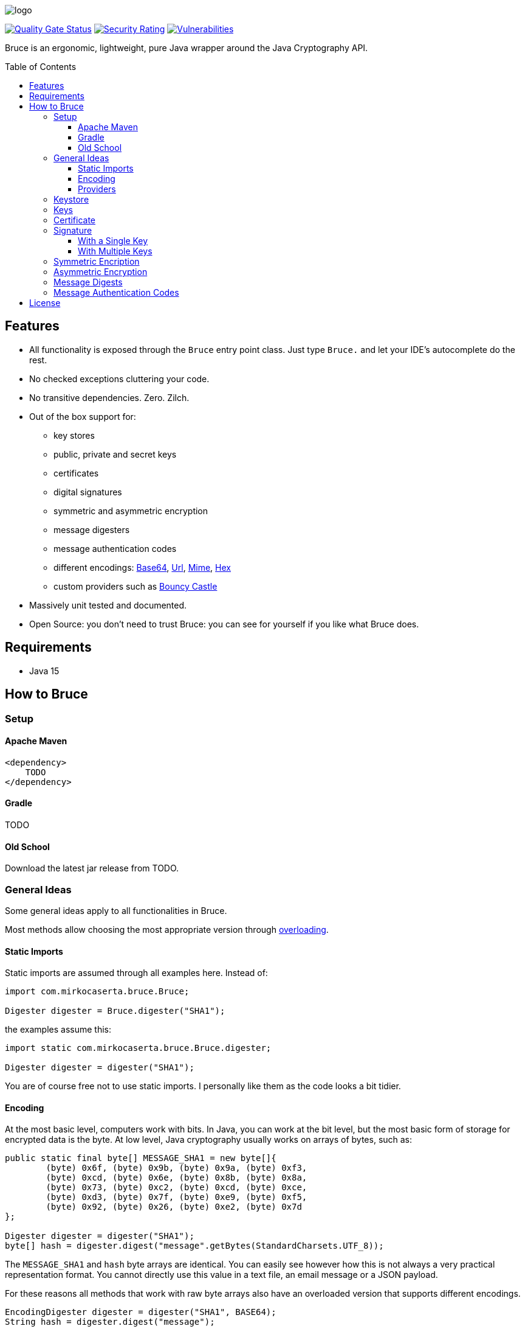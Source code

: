 = Bruce
:doctype: article
:!showtitle:
:icons: font
:toc: preamble
:toclevels: 4

image:src/test/resources/logo.png[logo]

image:https://sonarcloud.io/api/project_badges/measure?project=mcaserta_bruce&metric=alert_status["Quality Gate Status",link="https://sonarcloud.io/dashboard?id=mcaserta_bruce"]
image:https://sonarcloud.io/api/project_badges/measure?project=mcaserta_bruce&metric=security_rating["Security Rating",link="https://sonarcloud.io/dashboard?id=mcaserta_bruce"]
image:https://sonarcloud.io/api/project_badges/measure?project=mcaserta_bruce&metric=vulnerabilities["Vulnerabilities",link="https://sonarcloud.io/dashboard?id=mcaserta_bruce"]


Bruce is an ergonomic, lightweight, pure Java wrapper around the Java Cryptography API.


== Features

* All functionality is exposed through the `Bruce` entry point class.
  Just type `Bruce.` and let your IDE's autocomplete do the rest.
* No checked exceptions cluttering your code.
* No transitive dependencies. Zero. Zilch.
* Out of the box support for:
  - key stores
  - public, private and secret keys
  - certificates
  - digital signatures
  - symmetric and asymmetric encryption
  - message digesters
  - message authentication codes
  - different encodings:
    link:https://en.wikipedia.org/wiki/Base64[Base64],
    link:https://en.wikipedia.org/wiki/Percent-encoding[Url],
    link:https://en.wikipedia.org/wiki/MIME[Mime],
    link:https://en.wikipedia.org/wiki/Hexadecimal[Hex]
  - custom providers such as link:https://www.bouncycastle.org/java.html[Bouncy Castle]
* Massively unit tested and documented.
* Open Source: you don't need to trust Bruce: you can see for yourself if you like what Bruce does.

== Requirements

* Java 15

== How to Bruce

=== Setup

==== Apache Maven

```xml
<dependency>
    TODO
</dependency>
```

==== Gradle

TODO

==== Old School

Download the latest jar release from TODO.

=== General Ideas

Some general ideas apply to all functionalities in Bruce.

Most methods allow choosing the most appropriate version
through link:https://www.w3schools.com/java/java_methods_overloading.asp[overloading].

==== Static Imports

Static imports are assumed through all examples here. Instead of:

[source,java]
----
import com.mirkocaserta.bruce.Bruce;

Digester digester = Bruce.digester("SHA1");
----

the examples assume this:

[source,java]
----
import static com.mirkocaserta.bruce.Bruce.digester;

Digester digester = digester("SHA1");
----

You are of course free not to use static imports.
I personally like them as the code looks a bit tidier.

==== Encoding

At the most basic level, computers work with bits. In Java,
you can work at the bit level, but the most basic form of storage
for encrypted data is the byte. At low level, Java cryptography
usually works on arrays of bytes, such as:

[source,java]
----
public static final byte[] MESSAGE_SHA1 = new byte[]{
        (byte) 0x6f, (byte) 0x9b, (byte) 0x9a, (byte) 0xf3,
        (byte) 0xcd, (byte) 0x6e, (byte) 0x8b, (byte) 0x8a,
        (byte) 0x73, (byte) 0xc2, (byte) 0xcd, (byte) 0xce,
        (byte) 0xd3, (byte) 0x7f, (byte) 0xe9, (byte) 0xf5,
        (byte) 0x92, (byte) 0x26, (byte) 0xe2, (byte) 0x7d
};

Digester digester = digester("SHA1");
byte[] hash = digester.digest("message".getBytes(StandardCharsets.UTF_8));
----

The `MESSAGE_SHA1` and `hash` byte arrays are identical.
You can easily see however how this is not always a
very practical representation format. You cannot directly use
this value in a text file, an email message or a JSON payload.

For these reasons all methods that work with raw byte arrays also
have an overloaded version that supports different encodings.

[source,java]
----
EncodingDigester digester = digester("SHA1", BASE64);
String hash = digester.digest("message");
----

The hash String is going to look like this, as it gets
base64 encoded: `"b5ua881ui4pzws3O03/p9ZIm4n0="`.

.Base64, email and 7 bits
NOTE: SMTP, the protocol the Internet uses for sending emails,
      - in its original form - was designed to transport 7-bit
      ASCII characters only. Base64 works around this limitation
      by using characters that fit in a 7-bit space.


==== Providers

=== Keystore

TODO

=== Keys

TODO

=== Certificate

TODO

=== Signature

==== With a Single Key

TODO

==== With Multiple Keys

TODO

=== Symmetric Encription

TODO

=== Asymmetric Encryption

TODO

=== Message Digests

TODO

=== Message Authentication Codes

TODO

== License

Bruce is licensed under the Apache License, Version 2.0.
